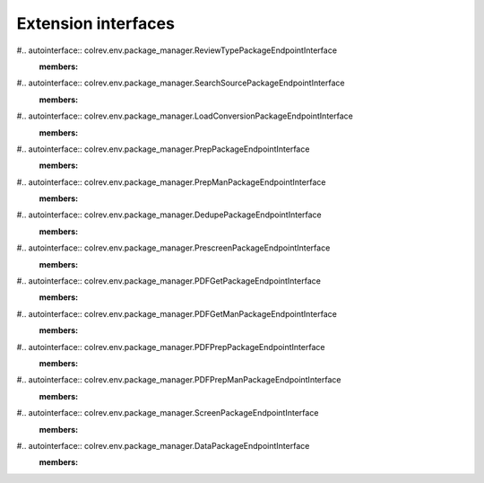 
Extension interfaces
========================================

#.. autointerface:: colrev.env.package_manager.ReviewTypePackageEndpointInterface
   :members:

#.. autointerface:: colrev.env.package_manager.SearchSourcePackageEndpointInterface
   :members:

#.. autointerface:: colrev.env.package_manager.LoadConversionPackageEndpointInterface
   :members:

#.. autointerface:: colrev.env.package_manager.PrepPackageEndpointInterface
   :members:

#.. autointerface:: colrev.env.package_manager.PrepManPackageEndpointInterface
   :members:

#.. autointerface:: colrev.env.package_manager.DedupePackageEndpointInterface
   :members:

#.. autointerface:: colrev.env.package_manager.PrescreenPackageEndpointInterface
   :members:

#.. autointerface:: colrev.env.package_manager.PDFGetPackageEndpointInterface
   :members:

#.. autointerface:: colrev.env.package_manager.PDFGetManPackageEndpointInterface
   :members:

#.. autointerface:: colrev.env.package_manager.PDFPrepPackageEndpointInterface
   :members:

#.. autointerface:: colrev.env.package_manager.PDFPrepManPackageEndpointInterface
   :members:

#.. autointerface:: colrev.env.package_manager.ScreenPackageEndpointInterface
   :members:

#.. autointerface:: colrev.env.package_manager.DataPackageEndpointInterface
   :members:

.. autointerface:: colrev.env.package_manager.AddJournalRankingInterface
   :members:
